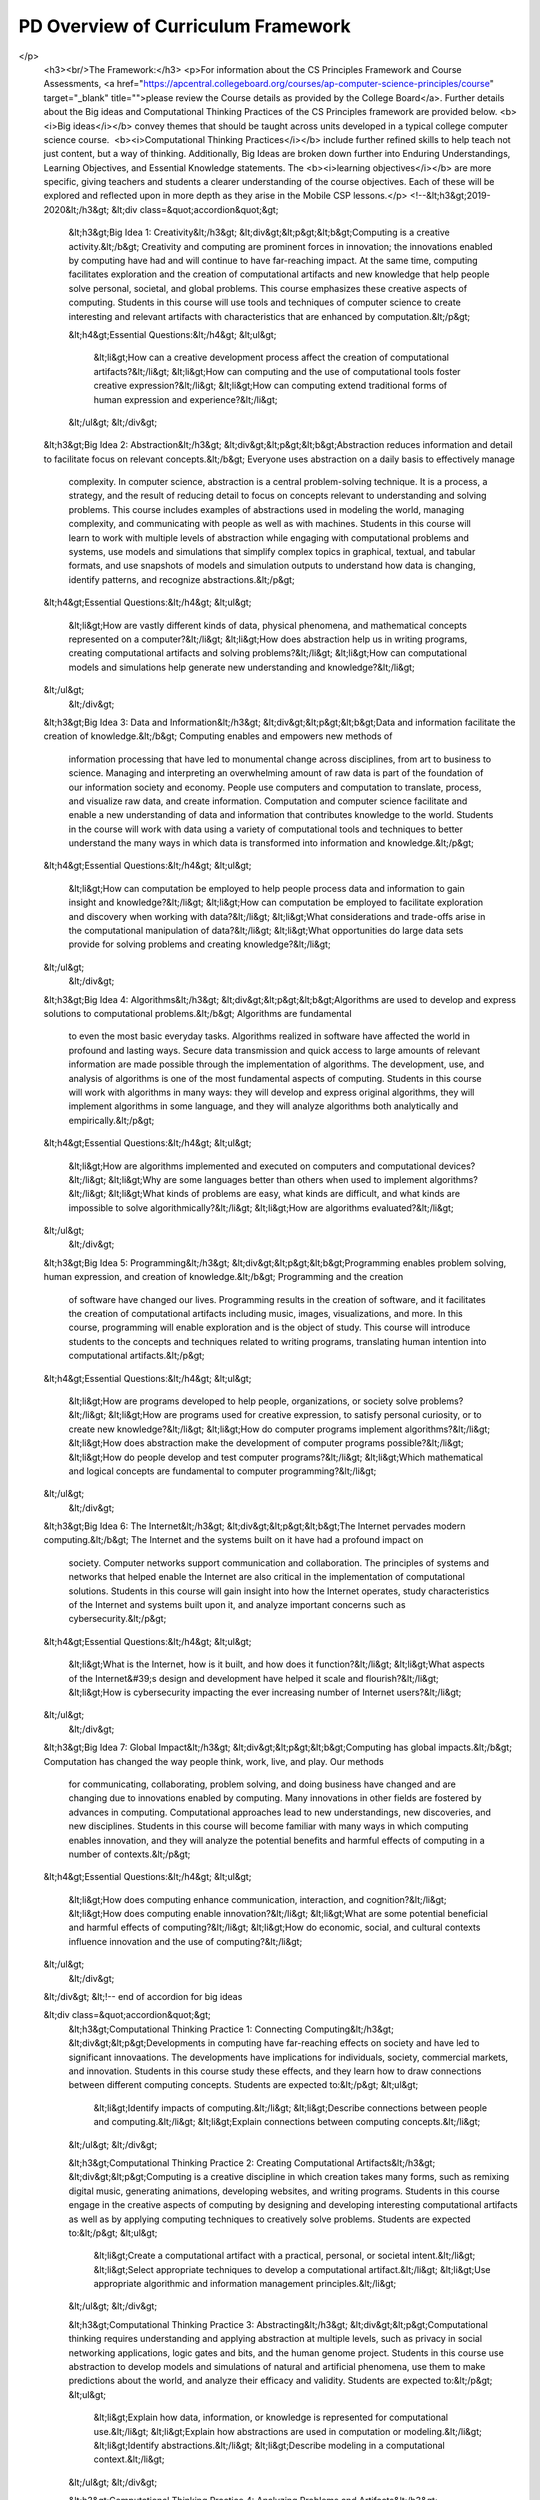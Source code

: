 .. raw:: html 

    <a href="../index.html"><img class="align-center" src="../_static/MobileCSPLogo.png" width="250px"/></a>

PD Overview of Curriculum Framework
===================================

.. raw:: html

        <div class="MCSP-lesson-content">
    <script>
      $(function() {
        $( ".accordion" ).accordion({
          collapsible: true,
          active: false,
          heightStyle: "content"
        });
      });
    </script>
    <h3>Understanding By Design</h3>
    <p>The <a href="https://apcentral.collegeboard.org/pdf/ap-computer-science-principles-conceptual-framework-2020-21.pdf?course=ap-computer-science-principles" target="_blank" title="">Conceptual Framework</a> was developed using a backward design technique, where the focus is on the higher level big ideas, then the lower level learning objectives needed to understand those big ideas. It also addresses assessment (i.e. how will teachers know if students have met the learning objectives) in order to drive unit and lesson development. It is based on the work of Grant Wiggins and Jay McTighe in <i>Understanding by Design</i>. The following video may help your understanding of backward design.</p>
    <p>
.. youtube:: 3Xzi2cm9WTg
        :width: 650
        :height: 415
        :align: center

.. raw:: html

    <div id="bogus-div">
    <p></p>
    </div>

</p>
    <h3><br/>The Framework:</h3>
    <p>For information about the CS Principles Framework and Course Assessments, <a href="https://apcentral.collegeboard.org/courses/ap-computer-science-principles/course" target="_blank" title="">please review the Course details as provided by the College Board</a>. Further details about the Big ideas and Computational Thinking Practices of the CS Principles framework are provided below. <b><i>Big ideas</i></b> convey themes that should be taught across units developed in a typical college computer science course.  <b><i>Computational Thinking Practices</i></b> include further refined skills to help teach not just content, but a way of thinking. Additionally, Big Ideas are broken down further into Enduring Understandings, Learning Objectives, and Essential Knowledge statements. The <b><i>learning objectives</i></b> are more specific, giving teachers and students a clearer understanding of the course objectives. Each of these will be explored and reflected upon in more depth as they arise in the Mobile CSP lessons.</p>
    <!--&lt;h3&gt;2019-2020&lt;/h3&gt;
    &lt;div class=&quot;accordion&quot;&gt;
      &lt;h3&gt;Big Idea 1: Creativity&lt;/h3&gt;
      &lt;div&gt;&lt;p&gt;&lt;b&gt;Computing is a creative activity.&lt;/b&gt; Creativity and computing are prominent forces in innovation; the innovations enabled by computing have had and will
      continue to have far-reaching impact. At the same time, computing facilitates exploration and the creation of computational artifacts and new knowledge that help people
      solve personal, societal, and global problems. This course emphasizes these creative aspects of computing. Students in this course will use tools and techniques of computer
      science to create interesting and relevant artifacts with characteristics that are enhanced by computation.&lt;/p&gt;
    
      &lt;h4&gt;Essential Questions:&lt;/h4&gt;
      &lt;ul&gt;
         &lt;li&gt;How can a creative development process affect the creation of computational artifacts?&lt;/li&gt;
         &lt;li&gt;How can computing and the use of computational tools foster creative expression?&lt;/li&gt;
         &lt;li&gt;How can computing extend traditional forms of human expression and experience?&lt;/li&gt;
      &lt;/ul&gt;
      &lt;/div&gt;
    
    &lt;h3&gt;Big Idea 2: Abstraction&lt;/h3&gt;
    &lt;div&gt;&lt;p&gt;&lt;b&gt;Abstraction reduces information and detail to facilitate focus on relevant concepts.&lt;/b&gt; Everyone uses abstraction on a daily basis to effectively manage
       complexity. In computer science, abstraction is a central problem-solving technique. It is a process, a strategy, and the result of reducing detail to focus on
       concepts relevant to understanding and solving problems. This course includes examples of abstractions used in modeling the world, managing complexity, and 
       communicating with people as well as with machines. Students in this course will learn to work with multiple levels of abstraction while engaging with 
       computational problems and systems, use models and simulations that simplify complex topics in graphical, textual, and tabular formats, and use snapshots
       of models and simulation outputs to understand how data is changing, identify patterns, and recognize abstractions.&lt;/p&gt;
    &lt;h4&gt;Essential Questions:&lt;/h4&gt;
    &lt;ul&gt;
       &lt;li&gt;How are vastly different kinds of data, physical phenomena, and mathematical concepts represented on a computer?&lt;/li&gt;
       &lt;li&gt;How does abstraction help us in writing programs, creating computational artifacts and solving problems?&lt;/li&gt;
       &lt;li&gt;How can computational models and simulations help generate new understanding and knowledge?&lt;/li&gt;
    &lt;/ul&gt;
      &lt;/div&gt;
    
    &lt;h3&gt;Big Idea 3: Data and Information&lt;/h3&gt;
    &lt;div&gt;&lt;p&gt;&lt;b&gt;Data and information facilitate the creation of knowledge.&lt;/b&gt; Computing enables and empowers new methods of 
       information processing that have led to monumental change across disciplines, from art to business to science.
       Managing and interpreting an overwhelming amount of raw data is part of the foundation of our information society and
       economy. People use computers and computation to translate, process, and visualize raw data, and create information.
       Computation and computer science facilitate and enable a new understanding of data and information that contributes 
       knowledge to the world. Students in the course will work with data using a variety of computational tools and 
       techniques to better understand the many ways in which data is transformed into information and knowledge.&lt;/p&gt;
    &lt;h4&gt;Essential Questions:&lt;/h4&gt;
    &lt;ul&gt;
       &lt;li&gt;How can computation be employed to help people process data and information to gain insight and knowledge?&lt;/li&gt;
       &lt;li&gt;How can computation be employed to facilitate exploration and discovery when working with data?&lt;/li&gt;
       &lt;li&gt;What considerations and trade-offs arise in the computational manipulation of data?&lt;/li&gt;
       &lt;li&gt;What opportunities do large data sets provide for solving problems and creating knowledge?&lt;/li&gt;
    &lt;/ul&gt;
      &lt;/div&gt;
      
    
    &lt;h3&gt;Big Idea 4: Algorithms&lt;/h3&gt;
    &lt;div&gt;&lt;p&gt;&lt;b&gt;Algorithms are used to develop and express solutions to computational problems.&lt;/b&gt; Algorithms are fundamental
       to even the most basic everyday tasks. Algorithms realized in software have affected the world in profound and lasting
       ways. Secure data transmission and quick access to large amounts of relevant information are made possible through the
       implementation of algorithms. The development, use, and analysis of algorithms is one of the most fundamental 
       aspects of computing. Students in this course will work with algorithms in many ways: they will develop and express
       original algorithms, they will implement algorithms in some language, and they will analyze algorithms both analytically
       and empirically.&lt;/p&gt;
    &lt;h4&gt;Essential Questions:&lt;/h4&gt;
    &lt;ul&gt;
       &lt;li&gt;How are algorithms implemented and executed on computers and computational devices?&lt;/li&gt;
       &lt;li&gt;Why are some languages better than others when used to implement algorithms?&lt;/li&gt;
       &lt;li&gt;What kinds of problems are easy, what kinds are difficult, and what kinds are impossible to solve algorithmically?&lt;/li&gt;
       &lt;li&gt;How are algorithms evaluated?&lt;/li&gt;
    &lt;/ul&gt;
      &lt;/div&gt;
      
      
    &lt;h3&gt;Big Idea 5: Programming&lt;/h3&gt;
    &lt;div&gt;&lt;p&gt;&lt;b&gt;Programming enables problem solving, human expression, and creation of knowledge.&lt;/b&gt; Programming and the creation
       of software have changed our lives. Programming results in the creation of software, and it facilitates the creation of 
       computational artifacts including music, images, visualizations, and more. In this course, programming will enable
       exploration and is the object of study. This course will introduce students to the concepts and techniques related to 
       writing programs, translating human intention into computational artifacts.&lt;/p&gt;
    &lt;h4&gt;Essential Questions:&lt;/h4&gt;
    &lt;ul&gt;
       &lt;li&gt;How are programs developed to help people, organizations, or society solve problems?&lt;/li&gt;
       &lt;li&gt;How are programs used for creative expression, to satisfy personal curiosity, or to create new knowledge?&lt;/li&gt;
       &lt;li&gt;How do computer programs implement algorithms?&lt;/li&gt;
       &lt;li&gt;How does abstraction make the development of computer programs possible?&lt;/li&gt;
       &lt;li&gt;How do people develop and test computer programs?&lt;/li&gt;
       &lt;li&gt;Which mathematical and logical concepts are fundamental to computer programming?&lt;/li&gt;
    &lt;/ul&gt;
      &lt;/div&gt;
    
    &lt;h3&gt;Big Idea 6: The Internet&lt;/h3&gt;
    &lt;div&gt;&lt;p&gt;&lt;b&gt;The Internet pervades modern computing.&lt;/b&gt; The Internet and the systems built on it have had a profound impact on 
       society. Computer networks support communication and collaboration. The principles of systems and networks that
       helped enable the Internet are also critical in the implementation of computational solutions. Students in this course
       will gain insight into how the Internet operates, study characteristics of the Internet and systems built upon it,
       and analyze important concerns such as cybersecurity.&lt;/p&gt;
    &lt;h4&gt;Essential Questions:&lt;/h4&gt;
    &lt;ul&gt;
       &lt;li&gt;What is the Internet, how is it built, and how does it function?&lt;/li&gt;
       &lt;li&gt;What aspects of the Internet&#39;s design and development have helped it scale and flourish?&lt;/li&gt;
       &lt;li&gt;How is cybersecurity impacting the ever increasing number of Internet users?&lt;/li&gt;
    &lt;/ul&gt;
      &lt;/div&gt;
    
    &lt;h3&gt;Big Idea 7: Global Impact&lt;/h3&gt;
    &lt;div&gt;&lt;p&gt;&lt;b&gt;Computing has global impacts.&lt;/b&gt; Computation has changed the way people think, work, live, and play. Our methods
       for communicating, collaborating, problem solving, and doing business have changed and are changing due to innovations
       enabled by computing. Many innovations in other fields are fostered by advances in computing. Computational approaches
       lead to new understandings, new discoveries, and new disciplines. Students in this course will become familiar with
       many ways in which computing enables innovation, and they will analyze the potential benefits and harmful effects of
       computing in a number of contexts.&lt;/p&gt;
    &lt;h4&gt;Essential Questions:&lt;/h4&gt;
    &lt;ul&gt;
       &lt;li&gt;How does computing enhance communication, interaction, and cognition?&lt;/li&gt;
       &lt;li&gt;How does computing enable innovation?&lt;/li&gt;
       &lt;li&gt;What are some potential beneficial and harmful effects of computing?&lt;/li&gt;
       &lt;li&gt;How do economic, social, and cultural contexts influence innovation and the use of computing?&lt;/li&gt;
    &lt;/ul&gt;
      &lt;/div&gt;
      
    &lt;/div&gt; &lt;!-- end of accordion for big ideas
    
    &lt;div class=&quot;accordion&quot;&gt;
      &lt;h3&gt;Computational Thinking Practice 1: Connecting Computing&lt;/h3&gt;
      &lt;div&gt;&lt;p&gt;Developments in computing have far-reaching effects on society and have led to significant innovaations. The developments have implications for individuals, society, commercial markets, and innovation. Students in this course study these effects, and they learn how to draw connections between different computing concepts. Students are expected to:&lt;/p&gt;
      &lt;ul&gt;
         &lt;li&gt;Identify impacts of computing.&lt;/li&gt;
         &lt;li&gt;Describe connections between people and computing.&lt;/li&gt;
         &lt;li&gt;Explain connections between computing concepts.&lt;/li&gt;
      &lt;/ul&gt;
      &lt;/div&gt;
      
      &lt;h3&gt;Computational Thinking Practice 2: Creating Computational Artifacts&lt;/h3&gt;
      &lt;div&gt;&lt;p&gt;Computing is a creative discipline in which creation takes many forms, such as remixing digital music, generating animations, developing websites, and writing programs. Students in this course engage in the creative aspects of computing by designing and developing interesting computational artifacts as well as by applying computing techniques to creatively solve problems. Students are expected to:&lt;/p&gt;
      &lt;ul&gt;
         &lt;li&gt;Create a computational artifact with a practical, personal, or societal intent.&lt;/li&gt;
         &lt;li&gt;Select appropriate techniques to develop a computational artifact.&lt;/li&gt;
         &lt;li&gt;Use appropriate algorithmic and information management principles.&lt;/li&gt;
      &lt;/ul&gt;
      &lt;/div&gt;  
      
      &lt;h3&gt;Computational Thinking Practice 3: Abstracting&lt;/h3&gt;
      &lt;div&gt;&lt;p&gt;Computational thinking requires understanding and applying abstraction at multiple levels, such as privacy in social networking applications, logic gates and bits, and the human genome project. Students in this course use abstraction to develop models and simulations of natural and artificial phenomena, use them to make predictions about the world, and analyze their efficacy and validity. Students are expected to:&lt;/p&gt;
      &lt;ul&gt;
         &lt;li&gt;Explain how data, information, or knowledge is represented for computational use.&lt;/li&gt;
         &lt;li&gt;Explain how abstractions are used in computation or modeling.&lt;/li&gt;
         &lt;li&gt;Identify abstractions.&lt;/li&gt;
         &lt;li&gt;Describe modeling in a computational context.&lt;/li&gt;
      &lt;/ul&gt;
      &lt;/div&gt;   
      
      &lt;h3&gt;Computational Thinking Practice 4: Analyzing Problems and Artifacts&lt;/h3&gt;
      &lt;div&gt;&lt;p&gt;The results and artifacts of computation and the computational techniques and strategies that generate them can be understood intrinsically both for what they are as well as for whay they produce. They can also be analyzed and evaluated by applying aesthetic, mathematical, pragmatic, or other criteria. Students in this course design and produce solutions, models, and artifacts, and they evaluate and analyze their own computational work as well as the computational work others have produced. Students are expected to:&lt;/p&gt;
      &lt;ul&gt;
         &lt;li&gt;Evaluate a proposed solution to a problem.&lt;/li&gt;
         &lt;li&gt;Locate and correct errors.&lt;/li&gt;
         &lt;li&gt;Explain how an artifact functions.&lt;/li&gt;
         &lt;li&gt;Justify appropriateness and correctness of a solution, model, or artifact.&lt;/li&gt;
      &lt;/ul&gt;
      &lt;/div&gt;   
      
      &lt;h3&gt;Computational Thinking Practice 5: Communicating&lt;/h3&gt;
      &lt;div&gt;&lt;p&gt;Students in this course describe computation and the impact of technology and computation, explain and justify the design and appropriateness of their computational choices, and analyze and describe computational artifacts and the results or behaviors of such artifacts. Communication includes both written and oral descriptions supported by graphs, visualizations, and computational analysis. Students are expected to:&lt;/p&gt;
      &lt;ul&gt;
         &lt;li&gt;Explain the meaning of a result in context.&lt;/li&gt;
         &lt;li&gt;Describe computation with accurate and precise language, notations, or visualizations.&lt;/li&gt;
         &lt;li&gt;Summarize the purpose of a computational artifact.&lt;/li&gt;
      &lt;/ul&gt;
      &lt;/div&gt;  
      
      &lt;h3&gt;Computational Thinking Practice 6: Collaborating&lt;/h3&gt;
      &lt;div&gt;&lt;p&gt;Innovation can occur when people work together or independently. People working collaboratively can often achieve more than individuals working alone. Learning to collaborate effectively includes drawing on diverse perspectives, skills, and the backgrounds of peers to address complex and open-ended problems. Students in this collaborate on a number of activities, including the investigation of questions using data sets and the production of computational artifacts.  Students are expected to:&lt;/p&gt;
      &lt;ul&gt;
         &lt;li&gt;Collaborate with another student in solving a computational problem.&lt;/li&gt;
         &lt;li&gt;Collaborate with another student in producing an artifact.&lt;/li&gt;
         &lt;li&gt;Share the workload by providing individual contributions to an overall collaborative effort.&lt;/li&gt;
         &lt;li&gt;Foster a constructive, collaborative climate by resolving conflicts and facilitating the contributions of a partner or a team member.&lt;/li&gt;
         &lt;li&gt;Exchange knowledge and feedback with a partner or team member.&lt;/li&gt;
         &lt;li&gt;Review and revise their work as needed to create a high-quality artifact.&lt;/li&gt;
      &lt;/ul&gt;
      &lt;/div&gt;  
      
    &lt;/div&gt; &lt;!-- end of CTP accordion 
    
    -->
    <div class="accordion">
    <h3>Big Idea 1: Creative Development (CRD)</h3>
    <div><p>When developing computing innovations, developers can use a formal, iterative design process or
    experimentation. While using either approach, developers will encounter phases of investigating
    and reflecting, designing, prototyping, and testing. Additionally, collaboration is an important
    tool to use at any phase of development because considering multiple perspectives allows for
    improvement of innovations.</p>
    <h4>Essential Questions:</h4>
    <ul>
    <li>How can a creative development process affect the creation of computational artifacts?</li>
    <li>How can computing and the use of computational tools foster creative expression?</li>
    <li>How can computing extend traditional forms of human expression and experience?</li>
    </ul>
    </div>
    <h3>Big Idea 2: Data (DAT)</h3>
    <div><p>Data is central to computing innovations because it communicates initial conditions to programs
    and represents new knowledge. Computers consume data, transform data, and produce new data,
    allowing users to create new information or knowledge to solve problems through the interpretation of
    this data. Computers store data digitally, which means that the data must be manipulated in order to
    be presented in a useful way to the user.</p>
    <h4>Essential Questions:</h4>
    <ul>
    <li>How can computation be employed to help people process data and information to gain insight and knowledge?</li>
    <li>How can computation be employed to facilitate exploration and discovery when working with data?</li>
    <li>What considerations and trade-offs arise in the computational manipulation of data?</li>
    <li>What opportunities do large data sets provide for solving problems and creating knowledge?</li>
    </ul>
    </div>
    <h3>Big Idea 3: Algorithms and Programming (AAP)</h3>
    <div><p>Programmers integrate algorithms and abstraction to create programs for creative purposes and
    to solve problems. Using multiple program statements in a specified order, making decisions,
    and repeating the same process multiple times are the building blocks of programs. Incorporating
    elements of abstraction, by breaking problems down into interacting pieces, each with their own
    purpose, makes writing complex programs easier. Programmers need to think algorithmically and use
    abstraction to define and interpret processes that are used in a program.</p>
    <h4>Essential Questions:</h4>
    <ul>
    <li>How are algorithms implemented and executed on computers and computational devices?</li>
    <li>Why are some languages better than others when used to implement algorithms?</li>
    <li>What kinds of problems are easy, what kinds are difficult, and what kinds are impossible to solve algorithmically?</li>
    <li>How are algorithms evaluated?</li>
    <li>How are programs developed to help people, organizations, or society solve problems?</li>
    <li>How are programs used for creative expression, to satisfy personal curiosity, or to create new knowledge?</li>
    <li>How do computer programs implement algorithms?</li>
    <li>How does abstraction make the development of computer programs possible?</li>
    <li>How do people develop and test computer programs?</li>
    <li>Which mathematical and logical concepts are fundamental to computer programming?</li>
    </ul>
    </div>
    <h3>Big Idea 4: Computer Systems and Networks (CSN)</h3>
    <div><p>Computer systems and networks are used to transfer data. One of the largest and most commonly used networks is the Internet. Through a series of protocols, the Internet can be used to send and receive information and ideas throughout the world. Transferring and processing information can be slow when done on a single computer but leveraging multiple computers to do the work at the same time can significantly shorten the time it takes to complete tasks or solve problems.</p>
    <h4>Essential Questions:</h4>
    <ul>
    <li>What is the Internet, how is it built, and how does it function?</li>
    <li>What aspects of the Internet's design and development have helped it scale and flourish?</li>
    <li>How is cybersecurity impacting the ever increasing number of Internet users?</li>
    </ul>
    </div>
    <h3>Big Idea 5: Impact of Computing (IOC)</h3>
    <div><p>Computers and computing have revolutionized our lives. To use computing safely and responsibly,
    we need to be aware of privacy, security, and ethical issues. As programmers, we need to understand
    how our programs will be used and be responsible for the consequences. As computer users, we need
    to understand how to protect ourselves and our privacy when using a computer.</p>
    <h4>Essential Questions:</h4>
    <ul>
    <li>How does computing enhance communication, interaction, and cognition?</li>
    <li>How does computing enable innovation?</li>
    <li>What are some potential beneficial and harmful effects of computing?</li>
    <li>How do economic, social, and cultural contexts influence innovation and the use of computing?</li>
    </ul>
    </div>
    </div> <!-- end of accordion for 2020 big ideas -->
    <div class="accordion">
    <h3>Computational Thinking Practice 1: Computational Solution Design</h3>
    <div><p>Design and evaluate computational solutions for a purpose. Students are expected to:</p>
    <ul>
    <li>Skill 1.A: Investigate the situation, context or task.</li>
    <li>Skill 1.B: Determine and design an appropriate method or napproach to achieve the purpose.</li>
    <li>Skill 1.C: Explain how collaboration affects the development of a solution.</li>
    <li>Skill 1.D: Evaluate solution options.</li>
    </ul>
    </div>
    <h3>Computational Thinking Practice 2: Algorithms and Program Development</h3>
    <div><p>Develop and implement algorithms. Students are expected to:</p>
    <ul>
    <li>Skill 2.A: Represent algorithmic processes without using a programming language.</li>
    <li>Skill 2.B: Implement an algorithm in a program.</li>
    </ul>
    </div>
    <h3>Computational Thinking Practice 3: Abstraction in Program Development</h3>
    <div><p>Develop programs that incorporate abstractions. Students are expected to:</p>
    <ul>
    <li>Skill 3.A: Generalize data sources through variables.</li>
    <li>Skill 3.B: Use abstraction to manage complexity in a program.</li>
    <li>Skill 3.C: Explain how abstraction manages complexity.</li>
    </ul>
    </div>
    <h3>Computational Thinking Practice 4: Code Analysis</h3>
    <div><p>Evaluate and test algorithms and programs. Students are expected to:</p>
    <ul>
    <li>Skill 4.A: Explain how a code segment or program functions.</li>
    <li>Skill 4.B: Determine the result of code segments.</li>
    <li>Skill 4.C: Identify and correct errors in algorithms and programs, including error discovery through testing.</li>
    </ul>
    </div>
    <h3>Computational Thinking Practice 5: Computing Innovations</h3>
    <div><p>Investigate computing innovations. Students are expected to:</p>
    <ul>
    <li>Skill 5.A: Explain how computing systems work.</li>
    <li>Skill 5.B: Explain how knowledge can be generated from data.</li>
    <li>Skill 5.C: Describe the impact of a computing innovation.</li>
    <li>Skill 5.D: Describe the impact of gathering data.</li>
    <li>Skill 5.E: Evaluate the use of computing based on legal and ethical factors.</li>
    </ul>
    </div>
    <h3>Computational Thinking Practice 6: Responsible Computing</h3>
    <div><p>Contribute to an inclusive, safe, collaborative, and ethical computing culture. Students are expected to:</p>
    <ul>
    <li>Skill 6.A: Collaborate in the development of solutions.</li>
    <li>Skill 6.B: Use safe and secure methods when using computing devices.</li>
    <li>Skill 6.C: Acknowledge the intellectual property of others.</li>
    </ul>
    </div>
    </div> <!-- end of 2020 CTP accordion -->
    &lt;/link</div>